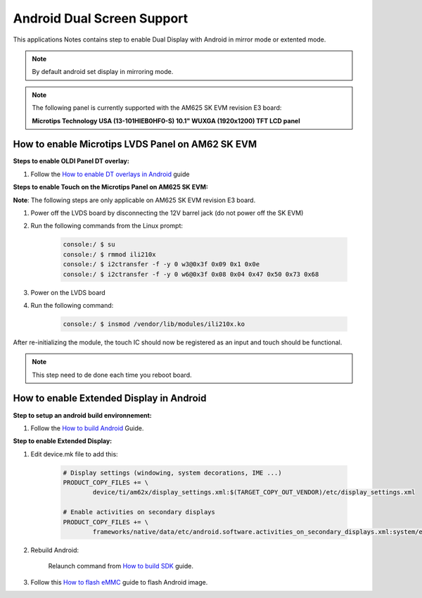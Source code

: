 ===========================
Android Dual Screen Support
===========================

This applications Notes contains step to enable Dual Display with Android in mirror mode or extented mode.

.. note::

	By default android set display in mirroring mode.

.. note::

	The following panel is currently supported with the AM625 SK EVM revision E3 board:

	**Microtips Technology USA (13-101HIEB0HF0-S) 10.1"  WUXGA (1920x1200) TFT LCD panel**


How to enable Microtips LVDS Panel on AM62 SK EVM
=================================================

**Steps to enable OLDI Panel DT overlay:**

#. Follow the `How to enable DT overlays in Android
   <Application_Notes_dtbo_support.html>`__ guide

**Steps to enable Touch on the Microtips Panel on AM625 SK EVM:**

**Note**: The following steps are only applicable on AM625 SK EVM revision E3 board.

#. Power off the LVDS board by disconnecting the 12V barrel jack (do not power off the SK EVM)
#. Run the following commands from the Linux prompt:

	.. code-block:: bash

		console:/ $ su
		console:/ $ rmmod ili210x
		console:/ $ i2ctransfer -f -y 0 w3@0x3f 0x09 0x1 0x0e
		console:/ $ i2ctransfer -f -y 0 w6@0x3f 0x08 0x04 0x47 0x50 0x73 0x68

#. Power on the LVDS board
#. Run the following command:

	.. code-block:: bash

		console:/ $ insmod /vendor/lib/modules/ili210x.ko

After re-initializing the module, the touch IC should now be registered as an input and touch should be functional.

.. note::

	This step need to de done each time you reboot board.

How to enable Extended Display in Android
==========================================

**Step to setup an android build environnement:**

#. Follow the `How to build Android <../../../android/Overview_Building_the_SDK.html#android-file-system>`_ Guide.

**Step to enable Extended Display:**

#. Edit device.mk file to add this:

	.. code-block:: makefile

		# Display settings (windowing, system decorations, IME ...)
		PRODUCT_COPY_FILES += \
			device/ti/am62x/display_settings.xml:$(TARGET_COPY_OUT_VENDOR)/etc/display_settings.xml

		# Enable activities on secondary displays
		PRODUCT_COPY_FILES += \
			frameworks/native/data/etc/android.software.activities_on_secondary_displays.xml:system/etc/permissions/android.software.activities_on_secondary_displays.xml

#. Rebuild Android:

	Relaunch command from `How to build SDK <../../../android/Overview_Building_the_SDK.html#id3>`_ guide.

#. Follow this `How to flash eMMC <../../../android/Overview_Flashing.html#emmc-flashing>`_ guide to flash Android image.


